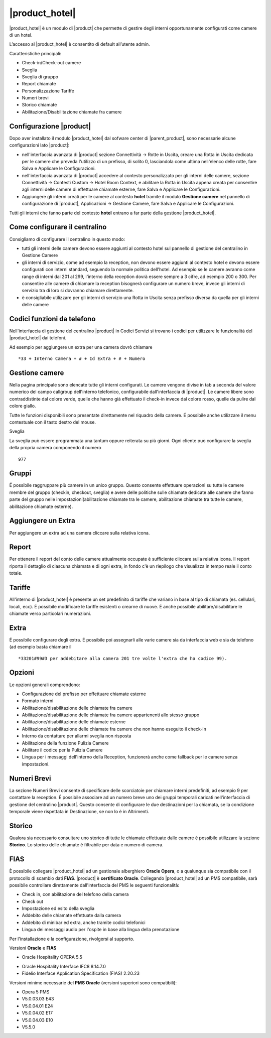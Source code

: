 ===============
|product_hotel|
===============

|product_hotel| è un modulo di |product| che permette di gestire degli interni opportunamente configurati come camere di un hotel.

L’accesso al |product_hotel| è consentito di default all’utente admin.

Caratteristiche principali:

* Check-in/Check-out camere
* Sveglia
* Sveglia di gruppo
* Report chiamate
* Personalizzazione Tariffe
* Numeri brevi
* Storico chiamate
* Abilitazione/Disabilitazione chiamate fra camere

Configurazione |product|
========================

Dopo aver installato il modulo |product_hotel| dal sofware center di |parent_product|, sono necessarie alcune configurazioni lato |product|:

* nell'interfaccia avanzata di |product| sezione Connettività -> Rotte in Uscita, creare una Rotta in Uscita dedicata per le camere che preveda l'utilizzo di un prefisso, di solito 0, lasciandola come ultima nell'elenco delle rotte, fare Salva e Applicare le Configurazioni.
* nell'interfaccia avanzata di |product| accedere al contesto personalizzato per gli interni delle camere, sezione Connettività -> Contesti Custom -> Hotel Room Context, e abilitare la Rotta in Uscita appena creata per consentire agli interni delle camere di effettuare chiamate esterne, fare Salva e Applicare le Configurazioni.
* Aggiungere gli interni creati per le camere al contesto **hotel** tramite il modulo **Gestione camere** nel pannello di configurazione di |product|, Applicazioni -> Gestione Camere, fare Salva e Applicare le Configurazioni.

Tutti gli interni che fanno parte del contesto **hotel** entrano a far parte della gestione |product_hotel|.

Come configurare il centralino
==============================
Consigliamo di configurare il centralino in questo modo:

* tutti gli interni delle camere devono essere aggiunti al contesto hotel sul pannello di gestione del centralino in Gestione Camere
* gli interni di servizio, come ad esempio la reception, non devono essere aggiunti al contesto hotel e devono essere configurati con interni standard, seguendo la normale politica dell'hotel. Ad esempio se le camere avranno come range di interni dal 201 al 299, l'interno della reception dovrà essere sempre a 3 cifre, ad esempio 200 o 300. Per consentire alle camere di chiamare la reception bisognerà configurare un numero breve, invece gli interni di servizio tra di loro si dovranno chiamare direttamente.
* è consigliabile utilizzare per gli interni di servizio una Rotta in Uscita senza prefisso diversa da quella per gli interni delle camere

Codici funzioni da telefono
===========================
Nell'interfaccia di gestione del centralino |product| in Codici Servizi si trovano i codici per utilizzare le funzionalità del |product_hotel| dai telefoni.

Ad esempio per aggiungere un extra per una camera dovrò chiamare ::

 *33 + Interno Camera + # + Id Extra + # + Numero

Gestione camere
===============

Nella pagina principale sono elencate tutte gli interni configurati. Le camere vengono divise in tab a seconda del valore numerico del campo callgroup dell'interno telefonico, configurabile dall'interfaccia di |product|. Le camere libere sono contraddistinte dal colore verde, quelle che hanno già effettuato il check-in invece dal colore rosso, quelle da pulire dal colore giallo.

Tutte le funzioni disponibili sono presentate direttamente nel riquadro della camere. É possibile anche utilizzare il menu contestuale con il tasto destro del mouse.

Sveglia

La sveglia può essere programmata una tantum oppure reiterata su più giorni.
Ogni cliente può configurare la sveglia della propria camera componendo il numero ::

 977

Gruppi
======

É possibile raggruppare più camere in un unico gruppo. Questo consente effettuare operazioni su tutte le camere membre del gruppo (checkin, checkout, sveglia) e avere delle politiche sulle chiamate dedicate alle camere che fanno parte del gruppo nelle impostazioni(abilitazione chiamate tra le camere, abilitazione chiamate tra tutte le camere, abilitazione chiamate esterne).


Aggiungere un Extra
===================

Per aggiungere un extra ad una camera cliccare sulla relativa icona.


Report
======

Per ottenere il report del conto delle camere attualmente occupate è sufficiente cliccare sulla relativa icona. Il report riporta il dettaglio di ciascuna chiamata e di ogni extra, in fondo c'è un riepilogo che visualizza in tempo reale il conto totale.


Tariffe
=======

All'interno di |product_hotel| è presente un set predefinito di tariffe che variano in base al tipo di chiamata (es. cellulari, locali, ecc).
É possibile modificare le tariffe esistenti o crearne di nuove. É anche possibile abilitare/disabilitare le chiamate verso particolari numerazioni.


Extra
=====

É possibile configurare degli extra. É possibile poi assegnarli alle varie camere sia da interfaccia web e sia da telefono (ad esempio basta chiamare il ::

 *33201#99#3 per addebitare alla camera 201 tre volte l'extra che ha codice 99).  


Opzioni 
=======

Le opzioni generali comprendono:

* Configurazione del prefisso per effettuare chiamate esterne
* Formato interni
* Abilitazione/disabilitazione delle chiamate fra camere
* Abilitazione/disabilitazione delle chiamate fra camere appartenenti allo stesso gruppo
* Abilitazione/disabilitazione delle chiamate esterne
* Abilitazione/disabilitazione delle chiamate fra camere che non hanno eseguito il check-in
* Interno da contattare per allarmi sveglia non risposta
* Abilitazione della funzione Pulizia Camere
* Abilitare il codice per la Pulizia Camere
* Lingua per i messaggi dell'interno della Reception, funzionerà anche come fallback per le camere senza impostazioni.


Numeri Brevi
============

La sezione Numeri Brevi consente di specificare delle scorciatoie per chiamare interni predefiniti, ad esempio 9 per contattare la reception. É possibile associare ad un numero breve uno dei gruppi temporali caricati nell'interfaccia di gestione del centralino |product|. Questo consente di configurare le due destinazioni per la chiamata, se la condizione temporale viene rispettata in Destinazione, se non lo è in Altrimenti.


Storico
=======

Qualora sia necessario consultare uno storico di tutte le chiamate effettuate dalle camere è possibile utilizzare la sezione **Storico**. Lo storico delle chiamate è filtrabile per data e numero di camera.


FIAS
====

È possibile collegare |product_hotel| ad un gestionale alberghiero **Oracle Opera**, o a qualunque sia compatibile con il protocollo di scambio dati **FIAS**. |product| è **certificato Oracle**. Collegando |product_hotel| ad un PMS compatibile, sarà possibile controllare direttamente dall'interfaccia del PMS le seguenti funzionalità:

* Check in, con abilitazione del telefono della camera
* Check out
* Impostazione ed esito della sveglia
* Addebito delle chiamate effettuate dalla camera
* Addebito di minibar ed extra, anche tramite codici telefonici
* Lingua dei messaggi audio per l'ospite in base alla lingua della prenotazione

Per l'installazione e la configurazione, rivolgersi al supporto.

Versioni **Oracle** e **FIAS**

* Oracle Hospitality OPERA 5.5
• Oracle Hospitality Interface IFC8 8.14.7.0
• Fidelio Interface Application Specification (FIAS) 2.20.23

Versioni minime necessarie del **PMS Oracle** (versioni superiori sono compatibili):

* Opera 5 PMS
* V5.0.03.03 E43
* V5.0.04.01 E24
* V5.0.04.02 E17
* V5.0.04.03 E10
* V5.5.0





